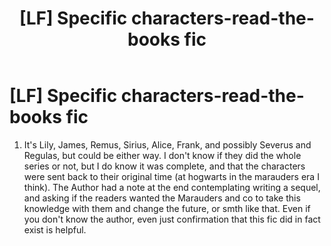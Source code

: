 #+TITLE: [LF] Specific characters-read-the-books fic

* [LF] Specific characters-read-the-books fic
:PROPERTIES:
:Author: difinity1
:Score: 5
:DateUnix: 1481777490.0
:DateShort: 2016-Dec-15
:FlairText: Request
:END:
1. It's Lily, James, Remus, Sirius, Alice, Frank, and possibly Severus and Regulas, but could be either way. I don't know if they did the whole series or not, but I do know it was complete, and that the characters were sent back to their original time (at hogwarts in the marauders era I think). The Author had a note at the end contemplating writing a sequel, and asking if the readers wanted the Marauders and co to take this knowledge with them and change the future, or smth like that. Even if you don't know the author, even just confirmation that this fic did in fact exist is helpful.

